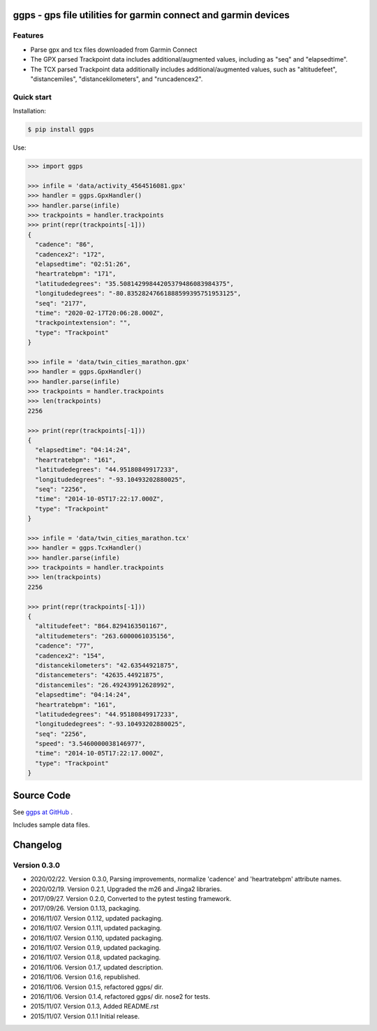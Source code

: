 ggps - gps file utilities for garmin connect and garmin devices
===============================================================

Features
--------

- Parse gpx and tcx files downloaded from Garmin Connect
- The GPX parsed Trackpoint data includes additional/augmented values, including as "seq" and "elapsedtime".
- The TCX parsed Trackpoint data additionally includes additional/augmented values, such as "altitudefeet", "distancemiles", "distancekilometers", and "runcadencex2".


Quick start
-----------

Installation:

.. code-block:: console

    $ pip install ggps

Use:

.. code-block:: pycon

    >>> import ggps

    >>> infile = 'data/activity_4564516081.gpx'
    >>> handler = ggps.GpxHandler()
    >>> handler.parse(infile)
    >>> trackpoints = handler.trackpoints
    >>> print(repr(trackpoints[-1]))
    {
      "cadence": "86",
      "cadencex2": "172",
      "elapsedtime": "02:51:26",
      "heartratebpm": "171",
      "latitudedegrees": "35.50814299844205379486083984375",
      "longitudedegrees": "-80.83528247661888599395751953125",
      "seq": "2177",
      "time": "2020-02-17T20:06:28.000Z",
      "trackpointextension": "",
      "type": "Trackpoint"
    }

    >>> infile = 'data/twin_cities_marathon.gpx'
    >>> handler = ggps.GpxHandler()
    >>> handler.parse(infile)
    >>> trackpoints = handler.trackpoints
    >>> len(trackpoints)
    2256

    >>> print(repr(trackpoints[-1]))
    {
      "elapsedtime": "04:14:24",
      "heartratebpm": "161",
      "latitudedegrees": "44.95180849917233",
      "longitudedegrees": "-93.10493202880025",
      "seq": "2256",
      "time": "2014-10-05T17:22:17.000Z",
      "type": "Trackpoint"
    }

    >>> infile = 'data/twin_cities_marathon.tcx'
    >>> handler = ggps.TcxHandler()
    >>> handler.parse(infile)
    >>> trackpoints = handler.trackpoints
    >>> len(trackpoints)
    2256

    >>> print(repr(trackpoints[-1]))
    {
      "altitudefeet": "864.8294163501167",
      "altitudemeters": "263.6000061035156",
      "cadence": "77",
      "cadencex2": "154",
      "distancekilometers": "42.63544921875",
      "distancemeters": "42635.44921875",
      "distancemiles": "26.492439912628992",
      "elapsedtime": "04:14:24",
      "heartratebpm": "161",
      "latitudedegrees": "44.95180849917233",
      "longitudedegrees": "-93.10493202880025",
      "seq": "2256",
      "speed": "3.5460000038146977",
      "time": "2014-10-05T17:22:17.000Z",
      "type": "Trackpoint"
    }


Source Code
===========

See `ggps at GitHub <https://github.com/cjoakim/ggps>`_ .

Includes sample data files.


Changelog
=========

Version 0.3.0
--------------

-  2020/02/22. Version 0.3.0,  Parsing improvements, normalize 'cadence' and 'heartratebpm' attribute names.
-  2020/02/19. Version 0.2.1,  Upgraded the m26 and Jinga2 libraries.
-  2017/09/27. Version 0.2.0,  Converted to the pytest testing framework.
-  2017/09/26. Version 0.1.13, packaging.
-  2016/11/07. Version 0.1.12, updated packaging.
-  2016/11/07. Version 0.1.11, updated packaging.
-  2016/11/07. Version 0.1.10, updated packaging.
-  2016/11/07. Version 0.1.9,  updated packaging.
-  2016/11/07. Version 0.1.8,  updated packaging.
-  2016/11/06. Version 0.1.7,  updated description.
-  2016/11/06. Version 0.1.6,  republished.
-  2016/11/06. Version 0.1.5,  refactored ggps/ dir.
-  2016/11/06. Version 0.1.4,  refactored ggps/ dir. nose2 for tests.
-  2015/11/07. Version 0.1.3,  Added README.rst
-  2015/11/07. Version 0.1.1   Initial release.
